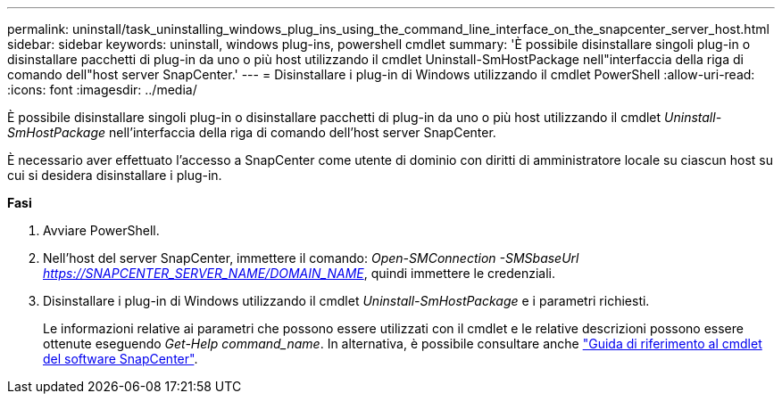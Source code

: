 ---
permalink: uninstall/task_uninstalling_windows_plug_ins_using_the_command_line_interface_on_the_snapcenter_server_host.html 
sidebar: sidebar 
keywords: uninstall, windows plug-ins, powershell cmdlet 
summary: 'È possibile disinstallare singoli plug-in o disinstallare pacchetti di plug-in da uno o più host utilizzando il cmdlet Uninstall-SmHostPackage nell"interfaccia della riga di comando dell"host server SnapCenter.' 
---
= Disinstallare i plug-in di Windows utilizzando il cmdlet PowerShell
:allow-uri-read: 
:icons: font
:imagesdir: ../media/


[role="lead"]
È possibile disinstallare singoli plug-in o disinstallare pacchetti di plug-in da uno o più host utilizzando il cmdlet _Uninstall-SmHostPackage_ nell'interfaccia della riga di comando dell'host server SnapCenter.

È necessario aver effettuato l'accesso a SnapCenter come utente di dominio con diritti di amministratore locale su ciascun host su cui si desidera disinstallare i plug-in.

*Fasi*

. Avviare PowerShell.
. Nell'host del server SnapCenter, immettere il comando: _Open-SMConnection -SMSbaseUrl https://SNAPCENTER_SERVER_NAME/DOMAIN_NAME_, quindi immettere le credenziali.
. Disinstallare i plug-in di Windows utilizzando il cmdlet _Uninstall-SmHostPackage_ e i parametri richiesti.
+
Le informazioni relative ai parametri che possono essere utilizzati con il cmdlet e le relative descrizioni possono essere ottenute eseguendo _Get-Help command_name_. In alternativa, è possibile consultare anche https://library.netapp.com/ecm/ecm_download_file/ECMLP2883300["Guida di riferimento al cmdlet del software SnapCenter"^].


